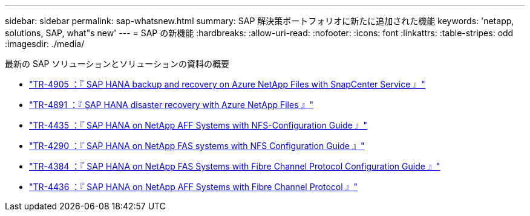 ---
sidebar: sidebar 
permalink: sap-whatsnew.html 
summary: SAP 解決策ポートフォリオに新たに追加された機能 
keywords: 'netapp, solutions, SAP, what"s new' 
---
= SAP の新機能
:hardbreaks:
:allow-uri-read: 
:nofooter: 
:icons: font
:linkattrs: 
:table-stripes: odd
:imagesdir: ./media/


[role="lead"]
最新の SAP ソリューションとソリューションの資料の概要

* link:https://review.docs.netapp.com/us-en/netapp-solutions-sap_saphome/backup/saphana-backup-anf-overview.html["TR-4905 ：『 SAP HANA backup and recovery on Azure NetApp Files with SnapCenter Service 』"]
* link:https://review.docs.netapp.com/us-en/netapp-solutions-sap_saphome/backup/saphana-dr-anf_data_protection_overview_overview.html["TR-4891 ：『 SAP HANA disaster recovery with Azure NetApp Files 』"]
* link:https://review.docs.netapp.com/us-en/netapp-solutions-sap_saphome/bp/saphana_aff_nfs_introduction.html["TR-4435 ：『 SAP HANA on NetApp AFF Systems with NFS-Configuration Guide 』"]
* link:https://review.docs.netapp.com/us-en/netapp-solutions-sap_saphome/bp/saphana-fas-nfs_introduction.html["TR-4290 ：『 SAP HANA on NetApp FAS systems with NFS Configuration Guide 』"]
* link:https://review.docs.netapp.com/us-en/netapp-solutions-sap_saphome/bp/saphana_fas_fc_introduction.html["TR-4384 ：『 SAP HANA on NetApp FAS Systems with Fibre Channel Protocol Configuration Guide 』"]
* link:https://review.docs.netapp.com/us-en/netapp-solutions-sap_saphome/bp/saphana_aff_fc_introduction.html["TR-4436 ：『 SAP HANA on NetApp AFF Systems with Fibre Channel Protocol 』"]

